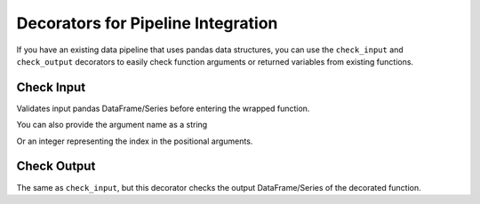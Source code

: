.. pandera documentation for check_input and check_output decorators

.. _decorators:

Decorators for Pipeline Integration
===================================

If you have an existing data pipeline that uses pandas data structures,
you can use the ``check_input`` and ``check_output`` decorators to
easily check function arguments or returned variables from existing
functions.

Check Input
~~~~~~~~~~~

Validates input pandas DataFrame/Series before entering the wrapped
function.

.. testcode:: check_input_decorators

    import pandas as pd
    import pandera as pa

    from pandera import DataFrameSchema, Column, Check, check_input


    df = pd.DataFrame({
       "column1": [1, 4, 0, 10, 9],
       "column2": [-1.3, -1.4, -2.9, -10.1, -20.4],
    })

    in_schema = DataFrameSchema({
       "column1": Column(pa.Int,
                         Check(lambda x: 0 <= x <= 10, element_wise=True)),
       "column2": Column(pa.Float, Check(lambda x: x < -1.2)),
    })

    # by default, check_input assumes that the first argument is
    # dataframe/series.
    @check_input(in_schema)
    def preprocessor(dataframe):
        dataframe["column3"] = dataframe["column1"] + dataframe["column2"]
        return dataframe

    preprocessed_df = preprocessor(df)
    print(preprocessed_df)

.. testoutput:: check_input_decorators

       column1  column2  column3
    0        1     -1.3     -0.3
    1        4     -1.4      2.6
    2        0     -2.9     -2.9
    3       10    -10.1     -0.1
    4        9    -20.4    -11.4


You can also provide the argument name as a string

.. testcode:: check_input_decorators

    @check_input(in_schema, "dataframe")
    def preprocessor(dataframe):
        ...

Or an integer representing the index in the positional arguments.

.. testcode:: check_input_decorators

    @check_input(in_schema, 1)
    def preprocessor(foo, dataframe):
        ...


Check Output
~~~~~~~~~~~~

The same as ``check_input``, but this decorator checks the output
DataFrame/Series of the decorated function.

.. testcode:: check_output_decorators

    import pandas as pd
    import pandera as pa

    from pandera import DataFrameSchema, Column, Check, check_output


    preprocessed_df = pd.DataFrame({
       "column1": [1, 4, 0, 10, 9],
    })

    # assert that all elements in "column1" are zero
    out_schema = DataFrameSchema({
        "column1": Column(pa.Int, Check(lambda x: x == 0))
    })


    # by default assumes that the pandas DataFrame/Schema is the only output
    @check_output(out_schema)
    def zero_column_1(df):
        df["column1"] = 0
        return df


    # you can also specify in the index of the argument if the output is list-like
    @check_output(out_schema, 1)
    def zero_column_1_arg(df):
        df["column1"] = 0
        return "foobar", df


    # or the key containing the data structure to verify if the output is dict-like
    @check_output(out_schema, "out_df")
    def zero_column_1_dict(df):
        df["column1"] = 0
        return {"out_df": df, "out_str": "foobar"}


    # for more complex outputs, you can specify a function
    @check_output(out_schema, lambda x: x[1]["out_df"])
    def zero_column_1_custom(df):
        df["column1"] = 0
        return ("foobar", {"out_df": df})


    zero_column_1(preprocessed_df)
    zero_column_1_arg(preprocessed_df)
    zero_column_1_dict(preprocessed_df)
    zero_column_1_custom(preprocessed_df)
